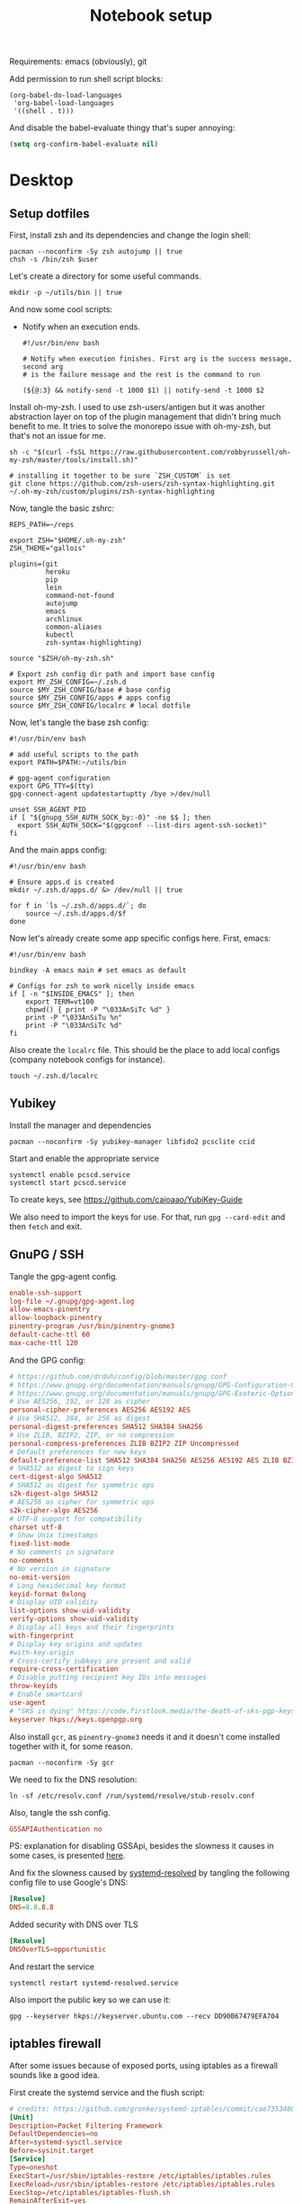 #+TITLE: Notebook setup
#+PROPERTY: header-args:shell :results output silent
#+PROPERTY: header-args:sh :results output silent
#+PROPERTY: header-args:elisp :results output silent
#+PROPERTY: header-args:emacs-lisp :results output silent

Requirements: emacs (obviously), git

Add permission to run shell script blocks:

#+BEGIN_SRC elisp
  (org-babel-do-load-languages
   'org-babel-load-languages
   '((shell . t)))
#+END_SRC

And disable the babel-evaluate thingy that's super annoying:

#+begin_src emacs-lisp
  (setq org-confirm-babel-evaluate nil)
#+end_src


* Desktop

** Setup dotfiles

   First, install zsh and its dependencies and change the login shell:

   #+BEGIN_SRC shell :dir /sudo:: :var user=(user-login-name)
     pacman --noconfirm -Sy zsh autojump || true
     chsh -s /bin/zsh $user
   #+END_SRC

   Let's create a directory for some useful commands.

   #+BEGIN_SRC shell
     mkdir -p ~/utils/bin || true
   #+END_SRC

   And now some cool scripts:

   - Notify when an execution ends.

     #+BEGIN_SRC shell :tangle ~/utils/bin/exec_notify :tangle-mode (identity #o755)
       #!/usr/bin/env bash

       # Notify when execution finishes. First arg is the success message, second arg
       # is the failure message and the rest is the command to run

       (${@:3} && notify-send -t 1000 $1) || notify-send -t 1000 $2
     #+END_SRC

   Install oh-my-zsh. I used to use zsh-users/antigen but it was another
   abstraction layer on top of the plugin management that didn't bring much
   benefit to me. It tries to solve the monorepo issue with oh-my-zsh, but
   that's not an issue for me.

   #+begin_src shell
     sh -c "$(curl -fsSL https://raw.githubusercontent.com/robbyrussell/oh-my-zsh/master/tools/install.sh)"

     # installing it together to be sure `ZSH_CUSTOM` is set
     git clone https://github.com/zsh-users/zsh-syntax-highlighting.git ~/.oh-my-zsh/custom/plugins/zsh-syntax-highlighting
   #+end_src

   Now, tangle the basic zshrc:

   #+BEGIN_SRC shell :tangle ~/.zshrc
     REPS_PATH=~/reps

     export ZSH="$HOME/.oh-my-zsh"
     ZSH_THEME="gallois"

     plugins=(git
              heroku
              pip
              lein
              command-not-found
              autojump
              emacs
              archlinux
              common-aliases
              kubectl
              zsh-syntax-highlighting)

     source "$ZSH/oh-my-zsh.sh"

     # Export zsh config dir path and import base config
     export MY_ZSH_CONFIG=~/.zsh.d
     source $MY_ZSH_CONFIG/base # base config
     source $MY_ZSH_CONFIG/apps # apps config
     source $MY_ZSH_CONFIG/localrc # local dotfile
   #+END_SRC

   Now, let's tangle the base zsh config:

   #+BEGIN_SRC shell :tangle ~/.zsh.d/base :mkdirp yes
     #!/usr/bin/env bash

     # add useful scripts to the path
     export PATH=$PATH:~/utils/bin

     # gpg-agent configuration
     export GPG_TTY=$(tty)
     gpg-connect-agent updatestartuptty /bye >/dev/null

     unset SSH_AGENT_PID
     if [ "${gnupg_SSH_AUTH_SOCK_by:-0}" -ne $$ ]; then
       export SSH_AUTH_SOCK="$(gpgconf --list-dirs agent-ssh-socket)"
     fi
   #+END_SRC

   And the main apps config:

   #+BEGIN_SRC shell :tangle ~/.zsh.d/apps
     #!/usr/bin/env bash

     # Ensure apps.d is created
     mkdir ~/.zsh.d/apps.d/ &> /dev/null || true

     for f in `ls ~/.zsh.d/apps.d/`; do
         source ~/.zsh.d/apps.d/$f
     done
   #+END_SRC

   Now let's already create some app specific configs here. First, emacs:

   #+begin_src shell :tangle ~/.zsh.d/apps.d/10-emacs.sh
     #!/usr/bin/env bash

     bindkey -A emacs main # set emacs as default

     # Configs for zsh to work nicelly inside emacs
     if [ -n "$INSIDE_EMACS" ]; then
         export TERM=vt100
         chpwd() { print -P "\033AnSiTc %d" }
         print -P "\033AnSiTu %n"
         print -P "\033AnSiTc %d"
     fi
   #+end_src


   Also create the ~localrc~ file. This should be the place to add local configs
   (company notebook configs for instance).

   #+BEGIN_SRC shell :dir ~/
     touch ~/.zsh.d/localrc
   #+END_SRC

** Yubikey

   Install the manager and dependencies

   #+BEGIN_SRC shell :dir /sudo::
     pacman --noconfirm -Sy yubikey-manager libfido2 pcsclite ccid
   #+END_SRC

   Start and enable the appropriate service

   #+BEGIN_SRC shell :dir /sudo::
     systemctl enable pcscd.service
     systemctl start pcscd.service
   #+END_SRC

   To create keys, see https://github.com/caioaao/YubiKey-Guide

   We also need to import the keys for use. For that, run =gpg --card-edit= and
   then =fetch= and exit.

** GnuPG / SSH

   Tangle the gpg-agent config.

   #+BEGIN_SRC conf :tangle ~/.gnupg/gpg-agent.conf
     enable-ssh-support
     log-file ~/.gnupg/gpg-agent.log
     allow-emacs-pinentry
     allow-loopback-pinentry
     pinentry-program /usr/bin/pinentry-gnome3
     default-cache-ttl 60
     max-cache-ttl 120
   #+END_SRC

   And the GPG config:

   #+BEGIN_SRC conf :tangle ~/.gnupg/gpg.conf
   # https://github.com/drduh/config/blob/master/gpg.conf
   # https://www.gnupg.org/documentation/manuals/gnupg/GPG-Configuration-Options.html
   # https://www.gnupg.org/documentation/manuals/gnupg/GPG-Esoteric-Options.html
   # Use AES256, 192, or 128 as cipher
   personal-cipher-preferences AES256 AES192 AES
   # Use SHA512, 384, or 256 as digest
   personal-digest-preferences SHA512 SHA384 SHA256
   # Use ZLIB, BZIP2, ZIP, or no compression
   personal-compress-preferences ZLIB BZIP2 ZIP Uncompressed
   # Default preferences for new keys
   default-preference-list SHA512 SHA384 SHA256 AES256 AES192 AES ZLIB BZIP2 ZIP Uncompressed
   # SHA512 as digest to sign keys
   cert-digest-algo SHA512
   # SHA512 as digest for symmetric ops
   s2k-digest-algo SHA512
   # AES256 as cipher for symmetric ops
   s2k-cipher-algo AES256
   # UTF-8 support for compatibility
   charset utf-8
   # Show Unix timestamps
   fixed-list-mode
   # No comments in signature
   no-comments
   # No version in signature
   no-emit-version
   # Long hexidecimal key format
   keyid-format 0xlong
   # Display UID validity
   list-options show-uid-validity
   verify-options show-uid-validity
   # Display all keys and their fingerprints
   with-fingerprint
   # Display key origins and updates
   #with-key-origin
   # Cross-certify subkeys are present and valid
   require-cross-certification
   # Disable putting recipient key IDs into messages
   throw-keyids
   # Enable smartcard
   use-agent
   # "SKS is dying" https://code.firstlook.media/the-death-of-sks-pgp-keyservers-and-how-first-look-media-is-handling-it
   keyserver hkps://keys.openpgp.org
   #+END_SRC

   Also install ~gcr~, as ~pinentry-gnome3~ needs it and it doesn't come
   installed together with it, for some reason.

   #+BEGIN_SRC shell :dir /sudo::
     pacman --noconfirm -Sy gcr
   #+END_SRC

   We need to fix the DNS resolution:

   #+BEGIN_SRC shell :dir /sudo::
     ln -sf /etc/resolv.conf /run/systemd/resolve/stub-resolv.conf
   #+END_SRC

   Also, tangle the ssh config.

   #+BEGIN_SRC conf :tangle ~/.ssh/config :mkdirp yes
     GSSAPIAuthentication no
   #+END_SRC

   PS: explanation for disabling GSSApi, besides the slowness it causes in some
   cases, is presented [[https://unix.stackexchange.com/questions/65068/why-ssh-takes-a-long-time-to-connect#comment875799_65276][here]].

   And fix the slowness caused by [[https://wiki.archlinux.org/index.php/Systemd-resolved][systemd-resolved]] by tangling the following
   config file to use Google's DNS:

   #+BEGIN_SRC conf :tangle /sudo::/etc/systemd/resolved.conf.d/dns.conf :mkdirp yes
     [Resolve]
     DNS=8.8.8.8
   #+END_SRC

   Added security with DNS over TLS

   #+BEGIN_SRC conf :tangle /sudo::/etc/systemd/resolved.conf.d/tls.conf :mkdirp yes
     [Resolve]
     DNSOverTLS=opportunistic
   #+END_SRC

   And restart the service

   #+BEGIN_SRC shell :dir /sudo::
     systemctl restart systemd-resolved.service
   #+END_SRC

   Also import the public key so we can use it:

   #+BEGIN_SRC shell
   gpg --keyserver hkps://keyserver.ubuntu.com --recv DD90B67479EFA704
   #+END_SRC

** iptables firewall

   After some issues because of exposed ports, using iptables as a firewall
   sounds like a good idea.

   First create the systemd service and the flush script:

   #+begin_src conf :tangle /sudo::/etc/systemd/system/iptables.service
     # credits: https://github.com/gronke/systemd-iptables/commit/cae73534807575f7716ee4f03a1721b9d4075d31
     [Unit]
     Description=Packet Filtering Framework
     DefaultDependencies=no
     After=systemd-sysctl.service
     Before=sysinit.target
     [Service]
     Type=oneshot
     ExecStart=/usr/sbin/iptables-restore /etc/iptables/iptables.rules
     ExecReload=/usr/sbin/iptables-restore /etc/iptables/iptables.rules
     ExecStop=/etc/iptables/iptables-flush.sh
     RemainAfterExit=yes
     [Install]
     WantedBy=multi-user.target
   #+end_src

   #+begin_src shell :tangle /sudo::/etc/iptables/iptables-flush.sh :mkdirp true :tangle-mode (identity #o755) :dir /sudo::
     #!/usr/bin/env bash
     iptables -F
     iptables -X
     iptables -t nat -F
     iptables -t nat -X
     iptables -t mangle -F
     iptables -t mangle -X
     iptables -P INPUT ACCEPT
     iptables -P FORWARD ACCEPT
     iptables -P OUTPUT ACCEPT
   #+end_src

   Then generate the file containing the rules and enable the service:

   #+begin_src shell :dir /sudo::
     # Flush all rules
     /etc/iptables/iptables-flush.sh

     # Default rule to drop incoming traffic
     iptables --policy INPUT DROP
     iptables --policy FORWARD DROP
     iptables --policy OUTPUT ACCEPT

     # Rules to allow outgoing traffic
     iptables --append INPUT -i lo -j ACCEPT
     iptables --append INPUT --match state --state ESTABLISHED,RELATED --jump ACCEPT
     iptables --append INPUT --jump REJECT

     iptables --append FORWARD --match state --state ESTABLISHED,RELATED -j ACCEPT
     iptables --append FORWARD -o enp+ -j ACCEPT
     iptables --append FORWARD -o wlp+ -j ACCEPT
     iptables --append FORWARD --jump REJECT

     # Rules to allow outgoing traffic from docker containers
     iptables -N DOCKER-USER
     iptables --append DOCKER-USER -i enp+ --match state --state ESTABLISHED,RELATED -j ACCEPT
     iptables --append DOCKER-USER -i wlp+ --match state --state ESTABLISHED,RELATED -j ACCEPT
     iptables --append DOCKER-USER -i enp+ -j DROP
     iptables --append DOCKER-USER -i wlp+ -j DROP

     mkdir -p /etc/iptables || true
     iptables-save > /etc/iptables/iptables.rules

     systemctl enable iptables.service
     systemctl start iptables.service
   #+end_src

** Make fonts great again

   #+NAME: iosevka_font_version
    : 3.4.6

   Download iosevka:

   #+begin_src shell :var iosevka_font_version=iosevka_font_version
     mkdir -p ~/.fonts
     cd ~/.fonts
     curl -fsSL https://github.com/be5invis/Iosevka/releases/download/v${iosevka_font_version}/pkg-iosevka-ss12-${iosevka_font_version}.zip | busybox unzip -
   #+end_src

   Install packages ~ttf-hanazono~, a japanese font needed for
   /shrugging/.
   #+BEGIN_SRC shell :dir /sudo:: :results output silent
     pacman --noconfirm -Sy ttf-hanazono
   #+END_SRC

   Update cache:

   #+BEGIN_SRC shell :results output silent
     fc-cache -fv
   #+END_SRC

   Now tangle the fonts configuration.

   #+BEGIN_SRC xml :tangle ~/.config/fontconfig/fonts.conf :mkdirp yes
   <?xml version='1.0'?>
   <!DOCTYPE fontconfig SYSTEM 'fonts.dtd'>
   <fontconfig>
   <match target="pattern">
     <test qual="any" name="family"><string>SFMono</string></test>
     <edit name="family" mode="assign" binding="same">
       <string>Monaco</string>
     </edit>
   </match>
   <match target="pattern">
     <test qual="any" name="family"><string>Consolas</string></test>
     <edit name="family" mode="assign" binding="same">
       <string>Iosevka Fixed SS12</string>
     </edit>
   </match>
   <match target="pattern">
     <test qual="any" name="family"><string>monospace</string></test>
     <edit name="family" mode="assign" binding="same">
       <string>Iosevka Fixed SS12</string>
     </edit>
   </match>
   </fontconfig>
   #+END_SRC

   Run this

   #+BEGIN_SRC shell :dir /sudo:: :results output silent
     pacman -Sy --noconfirm freetype2 || true

     echo 'export FREETYPE_PROPERTIES="truetype:interpreter-version=38"' >> /etc/profile.d/freetype2.sh

     ln -s /etc/fonts/conf.avail/10-hinting-slight.conf /etc/fonts/conf.d/10-sub-pixel-rgb.conf         || true
     ln -s /etc/fonts/conf.avail/10-sub-pixel-rgb.conf /etc/fonts/conf.d/10-sub-pixel-rgb.conf          || true
     ln -s /etc/fonts/conf.avail/11-lcdfilter-default.conf /etc/fonts/conf.d/11-lcdfilter-default.conf  || true
   #+END_SRC

** Setup X

   Tangle Xresources:

   #+BEGIN_SRC conf :tangle ~/.Xresources
     ! Every shell is a login shell by default (for inclusion of all necessary environment variables)
     xterm*loginshell: true

     ! I like a LOT of scrollback...
     xterm*savelines: 16384

     ! double-click to select whole URLs :D
     xterm*charClass: 33:48,36-47:48,58-59:48,61:48,63-64:48,95:48,126:48

     ! DOS-box colours...
     xterm*foreground: rgb:a8/a8/a8
     xterm*background: rgb:00/00/00
     xterm*color0: rgb:00/00/00
     xterm*color1: rgb:a8/00/00
     xterm*color2: rgb:00/a8/00
     xterm*color3: rgb:a8/54/00
     xterm*color4: rgb:00/00/a8
     xterm*color5: rgb:a8/00/a8
     xterm*color6: rgb:00/a8/a8
     xterm*color7: rgb:a8/a8/a8
     xterm*color8: rgb:54/54/54
     xterm*color9: rgb:fc/54/54
     xterm*color10: rgb:54/fc/54
     xterm*color11: rgb:fc/fc/54
     xterm*color12: rgb:54/54/fc
     xterm*color13: rgb:fc/54/fc
     xterm*color14: rgb:54/fc/fc
     xterm*color15: rgb:fc/fc/fc

     ! right hand side scrollbar...
     xterm*rightScrollBar: true
     xterm*ScrollBar: true

     ! remove stupid characters
     XTerm*metaSendsEscape: true

     Xterm*locale: true
     Xterm*utf8: 1

     Xcursor.size: 16

     ! URxvt

     ! General settings
     URxvt.saveLines: 2000
     URxvt.scrollBar: False
     URxvt.scrollstyle: rxvt
     URxvt.urgentOnBell: True
     URxvt.cursorBlink: False
     URxvt.iso14755: False
     URxvt.iso14755_52: False

     ! Extensions
     URxvt.perl-ext-common: default,clipboard,keyboard-select,url-select
     URxvt.urlLauncher: xdg-open
     URxvt.urlButton: 1
     URxvt.underlineURLs: True

     URxvt.copyCommand:  xclip -i -selection clipboard
     URxvt.pasteCommand: xclip -o -selection clipboard

     ! Keybindings
     URxvt.keysym.Mod4-c: perl:clipboard:copy
     URxvt.keysym.Mod4-v: perl:clipboard:paste
     URxvt.keysym.Mod4-C-v: perl:clipboard:paste_escaped
     URxvt.keysym.M-c: perl:clipboard:copy
     URxvt.keysym.M-v: perl:clipboard:paste
     URxvt.keysym.M-C-v: perl:clipboard:paste_escaped
     URxvt.keysym.M-Escape: perl:keyboard-select:activate
     URxvt.keysym.C-Escape: perl:keyboard-select:activate
     URxvt.keysym.M-u: perl:url-select:select_next

     ! Tango theme

     URxvt.background: #1C1C1C
     URxvt.foreground: #DEDEDE

     ! black
     URxvt.color0  : #2E3436
     URxvt.color8  : #555753
     ! red
     URxvt.color1  : #CC0000
     URxvt.color9  : #EF2929
     ! green
     URxvt.color2  : #4E9A06
     URxvt.color10 : #8AE234
     ! yellow
     URxvt.color3  : #C4A000
     URxvt.color11 : #FCE94F
     ! blue
     URxvt.color4  : #3465A4
     URxvt.color12 : #729FCF
     ! magenta
     URxvt.color5  : #75507B
     URxvt.color13 : #AD7FA8
     ! cyan
     URxvt.color6  : #06989A
     URxvt.color14 : #34E2E2
     ! white
     URxvt.color7  : #D3D7CF
     URxvt.color15 : #EEEEEC
   #+END_SRC

** Setup stumpwm

   Make sure we have sbcl and build tools.

   #+BEGIN_SRC shell :dir /sudo:: :results output silent
     pacman --noconfirm -Sy sbcl base-devel
   #+END_SRC

   Make sure quicklisp is installed and install the CL dependencies for stumpwm:

   - clx-truetype
   - clx
   - cl-ppcre
   - alexandria

   Now clone the project.

   #+BEGIN_SRC shell :dir ~/reps :results output silent
     git clone git@github.com:stumpwm/stumpwm.git
   #+END_SRC

   And build it:

   #+BEGIN_SRC shell :dir ~/reps/stumpwm :results output silent
     autoconf
     ./configure
     make clean && make stumpwm
   #+END_SRC

   Finally, install.

   #+BEGIN_SRC shell :dir /sudo::/home/caio/reps/stumpwm :results output silent
     make install
   #+END_SRC

   Clone the config and create a symlink to it so stumpwm can find it.

   #+BEGIN_SRC shell :dir ~/reps :results output silent
     git clone git@github.com:caioaao/stumpwm.d.git
     ln -s ~/reps/stumpwm.d ~/.stumpwm.d
   #+END_SRC

*** twmn

    Install dependencies:

    #+BEGIN_SRC shell :dir /sudo:: :results output silent
     # twmn dependencies
     pacman --noconfirm -Sy boost boost-libs
     pacman --noconfirm -Sy qt5-base qt5-x11extras
   #+END_SRC

    Now clone and build.

    #+BEGIN_SRC shell :dir ~/reps :results output silent
      git clone git@github.com:sboli/twmn.git || true
      cd twmn
      git checkout master && git pull origin master
      qmake
      make
    #+END_SRC

    And install.

    #+BEGIN_SRC shell :dir /sudo::/home/caio/reps/twmn :results output silent
      make install
    #+END_SRC

** Locale and aspell

   Set system language:

   #+BEGIN_SRC shell :dir /sudo:: :results output silent
     localectl set-locale LANG=en_US.UTF-8
   #+END_SRC

   Keyboard config:

   #+BEGIN_SRC shell :dir /sudo:: :results output silent
   setxkbmap -option ctrl:swapcaps
   #+END_SRC

   Installing aspell:

   #+BEGIN_SRC shell :dir /sudo:: :results output silent
     pacman --noconfirm -Sy aspell aspell-en
   #+END_SRC

** tmux

   #+begin_src shell :dir /sudo::
   pamac install --no-confirm tmux
   #+end_src

   #+begin_src conf :tangle ~/.tmux.conf
   unbind-key C-b
   set -g prefix 'C-q'
   bind-key 'C-q' send-prefix
   set-window-option -g mode-keys vi
   bind-key -T copy-mode-vi v send -X begin-selection
   bind-key -T copy-mode-vi V send -X select-line
   bind-key -T copy-mode-vi y send -X copy-pipe-and-cancel 'xclip -in -selection clipboard'
   #+end_src

** Redshift (screen temperature)

   Install it

   #+BEGIN_SRC shell :dir /sudo:: :results output silent
     pacman --noconfirm -Sy redshift
   #+END_SRC

   Create the config dir

   #+BEGIN_SRC shell :results output silent
     mkdir ~/.config/redshift
   #+END_SRC

   Tangle the config

   #+BEGIN_SRC conf :tangle ~/.config/redshift/redshift.conf
     ; Global settings for redshift
     [redshift]
     ; Set the day and night screen temperatures
     temp-day=5700
     temp-night=3500

     ; Disable the smooth fade between temperatures when Redshift starts and stops.
     ; 0 will cause an immediate change between screen temperatures.
     ; 1 will gradually apply the new screen temperature over a couple of seconds.
     fade=1

     ; Solar elevation thresholds.
     ; By default, Redshift will use the current elevation of the sun to determine
     ; whether it is daytime, night or in transition (dawn/dusk). When the sun is
     ; above the degrees specified with elevation-high it is considered daytime and
     ; below elevation-low it is considered night.
     ;elevation-high=3
     ;elevation-low=-6

     ; Custom dawn/dusk intervals.
     ; Instead of using the solar elevation, the time intervals of dawn and dusk
     ; can be specified manually. The times must be specified as HH:MM in 24-hour
     ; format.
     ;dawn-time=6:00-7:45
     ;dusk-time=18:35-20:15

     ; Set the screen brightness. Default is 1.0.
     ;brightness=0.9
     ; It is also possible to use different settings for day and night
     ; since version 1.8.
     ;brightness-day=0.7
     ;brightness-night=0.4
     ; Set the screen gamma (for all colors, or each color channel
     ; individually)
     gamma=0.8
     ;gamma=0.8:0.7:0.8
     ; This can also be set individually for day and night since
     ; version 1.10.
     ;gamma-day=0.8:0.7:0.8
     ;gamma-night=0.6

     ; Set the location-provider: 'geoclue2', 'manual'
     ; type 'redshift -l list' to see possible values.
     ; The location provider settings are in a different section.
     location-provider=manual

     ; Set the adjustment-method: 'randr', 'vidmode'
     ; type 'redshift -m list' to see all possible values.
     ; 'randr' is the preferred method, 'vidmode' is an older API.
     ; but works in some cases when 'randr' does not.
     ; The adjustment method settings are in a different section.
     adjustment-method=randr

     ; Configuration of the location-provider:
     ; type 'redshift -l PROVIDER:help' to see the settings.
     ; ex: 'redshift -l manual:help'
     ; Keep in mind that longitudes west of Greenwich (e.g. the Americas)
     ; are negative numbers.
     [manual]
     lat=-23.5475
     lon=-46.63611

     ; Configuration of the adjustment-method
     ; type 'redshift -m METHOD:help' to see the settings.
     ; ex: 'redshift -m randr:help'
     ; In this example, randr is configured to adjust only screen 0.
     ; Note that the numbering starts from 0, so this is actually the first screen.
     ; If this option is not specified, Redshift will try to adjust _all_ screens.
     [randr]
     screen=0
   #+END_SRC

   Enable the service:

   #+BEGIN_SRC shell :results output silent
     systemctl --user enable redshift.service
   #+END_SRC

   Optionally, start the service:

   #+BEGIN_SRC shell :results output silent
     systemctl --user start redshift.service
   #+END_SRC

** Wallpaper

   Let's download one from unsplash:

   #+begin_src sh :dir ~/Pictures
   mkdir -p wallpapers && cd wallpapers
   curl -o mountain1.jpg -fsSL https://unsplash.com/photos/1527pjeb6jg/download?force=true&w=2400
   #+end_src

   Now we can set it:

   #+begin_src shell
   xfconf-query --channel xfce4-desktop --property /backdrop/screen0/monitorHDMI-1-1/workspace0/last-image --set "$HOME/Pictures/wallpapers/mountain1.jpg"
   xfconf-query --channel xfce4-desktop --property /backdrop/screen0/monitoreDP-1/workspace0/last-image --set "$HOME/Pictures/wallpapers/mountain1.jpg"
   #+end_src

** Web browser

   I want to experiment with Vivaldi.

   #+begin_src shell :dir /sudo::
   pamac install --no-confirm vivaldi
   #+end_src

** Audio settings

   Better audio with pulseaudio.

   Let's configure the daemon:

   #+begin_src conf :tangle ~/.config/pulse/daemon.conf
     default-sample-format = float32le
     default-sample-rate = 48000
     alternate-sample-rate = 44100
     default-sample-channels = 2
     default-channel-map = front-left,front-right
     default-fragments = 2
     default-fragment-size-msec = 125
     resample-method = soxr-vhq
     enable-lfe-remixing = no
     high-priority = yes
     nice-level = -11
     realtime-scheduling = yes
     realtime-priority = 9
     rlimit-rtprio = 9
     daemonize = no
   #+end_src

   Now the default profile:

   #+begin_src conf :tangle ~/.config/pulse/default.pa
   #!/usr/bin/pulseaudio -nF
   #
   # This file is part of PulseAudio.
   #
   # PulseAudio is free software; you can redistribute it and/or modify it
   # under the terms of the GNU Lesser General Public License as published by
   # the Free Software Foundation; either version 2 of the License, or
   # (at your option) any later version.
   #
   # PulseAudio is distributed in the hope that it will be useful, but
   # WITHOUT ANY WARRANTY; without even the implied warranty of
   # MERCHANTABILITY or FITNESS FOR A PARTICULAR PURPOSE. See the GNU
   # General Public License for more details.
   #
   # You should have received a copy of the GNU Lesser General Public License
   # along with PulseAudio; if not, see <http://www.gnu.org/licenses/>.

   # This startup script is used only if PulseAudio is started per-user
   # (i.e. not in system mode)

   .fail

   ### Automatically restore the volume of streams and devices
   load-module module-device-restore
   load-module module-stream-restore
   load-module module-card-restore

   ### Automatically augment property information from .desktop files
   ### stored in /usr/share/application
   load-module module-augment-properties

   ### Should be after module-*-restore but before module-*-detect
   load-module module-switch-on-port-available

   ### Use hot-plugged devices like Bluetooth or USB automatically (LP: #1702794)
   # .ifexists module-switch-on-connect.so
   # load-module module-switch-on-connect
   # .endif

   ### Load audio drivers statically
   ### (it's probably better to not load these drivers manually, but instead
   ### use module-udev-detect -- see below -- for doing this automatically)
   #load-module module-alsa-sink
   #load-module module-alsa-source device=hw:1,0
   #load-module module-oss device="/dev/dsp" sink_name=output source_name=input
   #load-module module-oss-mmap device="/dev/dsp" sink_name=output source_name=input
   #load-module module-null-sink
   #load-module module-pipe-sink

   ### Automatically load driver modules depending on the hardware available
   .ifexists module-udev-detect.so
   load-module module-udev-detect
   .else
   ### Use the static hardware detection module (for systems that lack udev support)
   load-module module-detect
   .endif

   ### Automatically connect sink and source if JACK server is present
   .ifexists module-jackdbus-detect.so
   .nofail
   load-module module-jackdbus-detect channels=2
   .fail
   .endif

   ### Automatically load driver modules for Bluetooth hardware
   .ifexists module-bluetooth-policy.so
   load-module module-bluetooth-policy
   .endif

   .ifexists module-bluetooth-discover.so
   load-module module-bluetooth-discover
   .endif

   ### Load several protocols
   .ifexists module-esound-protocol-unix.so
   load-module module-esound-protocol-unix
   .endif
   load-module module-native-protocol-unix

   ### Network access (may be configured with paprefs, so leave this commented
   ### here if you plan to use paprefs)
   #load-module module-esound-protocol-tcp
   #load-module module-native-protocol-tcp
   #load-module module-zeroconf-publish

   ### Load the RTP receiver module (also configured via paprefs, see above)
   #load-module module-rtp-recv

   ### Load the RTP sender module (also configured via paprefs, see above)
   #load-module module-null-sink sink_name=rtp format=s16be channels=2 rate=44100 sink_properties="device.description='RTP Multicast Sink'"
   #load-module module-rtp-send source=rtp.monitor

   ### Load additional modules from GSettings. This can be configured with the paprefs tool.
   ### Please keep in mind that the modules configured by paprefs might conflict with manually
   ### loaded modules.
   .ifexists module-gsettings.so
   .nofail
   load-module module-gsettings
   .fail
   .endif


   ### Automatically restore the default sink/source when changed by the user
   ### during runtime
   ### NOTE: This should be loaded as early as possible so that subsequent modules
   ### that look up the default sink/source get the right value
   load-module module-default-device-restore

   ### Make sure we always have a sink around, even if it is a null sink.
   load-module module-always-sink

   ### Honour intended role device property
   load-module module-intended-roles

   ### Automatically suspend sinks/sources that become idle for too long
   load-module module-suspend-on-idle

   ### If autoexit on idle is enabled we want to make sure we only quit
   ### when no local session needs us anymore.
   .ifexists module-console-kit.so
   load-module module-console-kit
   .endif
   .ifexists module-systemd-login.so
   load-module module-systemd-login
   .endif

   ### Enable positioned event sounds
   load-module module-position-event-sounds

   ### Cork music/video streams when a phone stream is active
   load-module module-role-cork

   ### Block audio recording for snap confined packages unless they have
   ### the "pulseaudio" or "audio-record" interfaces plugged.
   .ifexists module-snap-policy.so
   load-module module-snap-policy
   .endif

   ### Modules to allow autoloading of filters (such as echo cancellation)
   ### on demand. module-filter-heuristics tries to determine what filters
   ### make sense, and module-filter-apply does the heavy-lifting of
   ### loading modules and rerouting streams.
   load-module module-filter-heuristics
   load-module module-filter-apply

   ### Make some devices default
   set-default-sink alsa_output.pci-0000_00_1f.3.analog-stereo
   #set-default-source input
   #+end_src

   Configure ALSA to use PulseAudio hw plugin:

   #+begin_src conf :tangle ~/.asoundrc
     pcm.!default {
        type plug
        slave.pcm hw
     }
   #+end_src

   Now restart alsa and pulseaudio

   #+begin_src shell
   pulseaudio -k
   alsactl kill rescan
   #+end_src

*** EasyEffects

    #+begin_src shell :dir /sudo::
    pamac install --no-confirm easyeffects
    #+end_src

    Now download the preset and load it:

    #+begin_src shell :dir ~/.config/easyeffects/output
    curl -fsSL https://gist.githubusercontent.com/caioaao/59e907bb3250feed5b99424f0769b1c2/raw/f70a7c2493ff8307ae88204cc5dc36ddcf3e8786/Audio-Technica%2520ATH-M40x%2520ParametricEQ.json > 'Audio-Technica ATH-M40x ParametricEQ.json'
    easyeffects -p 'Audio-Technica ATH-M40x ParametricEQ'
    #+end_src

    PS: the preset is based on the config found here: https://github.com/jaakkopasanen/AutoEq

** Spotify

   First updated the GPG key:

   #+begin_src shell
   curl -sS https://download.spotify.com/debian/pubkey_5E3C45D7B312C643.gpg | gpg --import -
   #+end_src

   Now run the ~pamac build spotify~ on the shell.

** Ulauncher

   Install it using ~pamac build ulauncher~. Then, tangle the settings

   #+begin_src json :tangle ~/.config/ulauncher/settings.json :mkdirp true
   {
       "blacklisted-desktop-dirs": "/usr/share/locale:/usr/share/app-install:/usr/share/kservices5:/usr/share/fk5:/usr/share/kservicetypes5:/usr/share/applications/screensavers:/usr/share/kde4:/usr/share/mimelnk",
       "clear-previous-query": true,
       "disable-desktop-filters": false,
       "grab-mouse-pointer": false,
       "hotkey-show-app": "<Super>space",
       "render-on-screen": "mouse-pointer-monitor",
       "show-indicator-icon": true,
       "show-recent-apps": "1",
       "terminal-command": "",
       "theme-name": "light"
   }
   #+end_src

   And enable ~ulauncher~

   #+begin_src shell
   systemctl --user enable --now ulauncher
   systemctl --user start ulauncher
   #+end_src

* Development

** direnv

   Install it:

   #+begin_src sh :dir /sudo::
   pamac install --no-confirm direnv
   #+end_src

   Hook it to shell:

   #+begin_src sh :tangle ~/.zsh.d/apps.d/10-direnv.sh
   #!/usr/bin/env bash

   eval "$(direnv hook zsh)"
   #+end_src

** Git

   Basic configs

   #+BEGIN_SRC conf :tangle ~/.gitconfig
     [user]
     name="Caio Oliveira"
     email=caioaao@gmail.com
     signingKey=DD90B67479EFA704

     [core]
     editor=emacs

     [commit]
     gpgsign=true
   #+END_SRC

   Also add github to known SSH hosts list so we're not prompted to confirm it as it might break some org block.

   #+begin_src shell
   ssh-keyscan -t rsa github.com >> ~/.ssh/known_hosts
   #+end_src

** asdf

   asdf is a tool to manage runtimes.

   First clone the repo:

   #+begin_src sh
     git clone https://github.com/asdf-vm/asdf.git ~/.asdf --branch v0.9.0
   #+end_src

   Now add the completions and the executable to dot files:

   #+begin_src shell :tangle ~/.zsh.d/apps.d/10-asdf.sh :mkdirp true
     #!/usr/bin/env bash
     . $HOME/.asdf/asdf.sh
     . $HOME/.asdf/completions/asdf.bash
   #+end_src

   And let's add some plugins:

   #+begin_src shell
   . $HOME/.asdf/asdf.sh
   asdf plugin-add python
   #+end_src

** Upgrade org-mode

   (more info [[http://orgmode.org/manual/Installation.html][here]])

   First, clone the repo

   #+BEGIN_SRC shell :dir ~/reps :results output silent
     [ -d 'org-mode' ] || git clone git://orgmode.org/org-mode.git
   #+END_SRC

   Now update the repo and compile the project:

   #+BEGIN_SRC shell :dir ~/reps/org-mode :results output silent
     git checkout master && git pull

     make autoloads
     make
   #+END_SRC

   And install

   #+BEGIN_SRC shell :dir /sudo::/home/caio/reps/org-mode :results output silent
     make install
   #+END_SRC

** Clojure

   Install the Clojure package

   #+BEGIN_SRC shell :dir /sudo:: :results output silent
     pacman -Sy --noconfirm clojure
   #+END_SRC

   Download leiningen

   #+BEGIN_SRC shell :dir ~/utils/bin :results output silent
     curl https://raw.githubusercontent.com/technomancy/leiningen/2.8.1/bin/lein > lein
     chmod +x lein

     # lein self-install
     lein
   #+END_SRC

   Also tangle the user ~profiles.clj~

   #+BEGIN_SRC clojure :tangle ~/.lein/profiles.clj
     {:user {:plugins      [[lein-pprint "1.1.2"]
                            [com.jakemccrary/lein-test-refresh "0.23.0" :exclusions [org.clojure/tools.namespace]]
                            [refactor-nrepl "2.4.0"]
                            [cider/cider-nrepl "0.19.0-SNAPSHOT"]]
             :dependencies [[nrepl "0.4.5"]
                            [spyscope "0.1.6"]]
             :injections   [(require 'spyscope.core)]
             :test-refresh {:notify-command ["notify-send" "-t" "1000"]
                            :quiet          true
                            :changes-only   true}}}
   #+END_SRC

** Python

*** conda

    Download, install anaconda and add path to ~/.localrc

    #+BEGIN_SRC shell :dir /tmp :results output silent
      wget https://repo.continuum.io/archive/Anaconda3-4.4.0-Linux-x86_64.sh
    #+END_SRC

    Run ~bash /tmp/Anaconda3-4.4.0-Linux-x86_64.sh~. It's an interactive script,
    so it can't be run here :(

    Add to path and set ~WORKON_HOME~.

    #+BEGIN_SRC shell :results output silent
      echo "export PATH=${HOME}/anaconda3/bin:\$PATH" >> ~/.localrc
      echo "export WORKON_HOME=${HOME}/anaconda3/envs" >> ~/.localrc
    #+END_SRC

*** Emacs config

    First install packages with python

    #+BEGIN_SRC sh :dir /sudo:: :results output silent
    pip install rope
    pip install jedi
    pip install flake8
    pip install importmagic
    #+END_SRC

    Now, install elpy

    #+BEGIN_SRC elisp :results output silent
      (package-refresh-contents)
      (package-install 'elpy)
    #+END_SRC

** NodeJS

   #+NAME: node-nvm-version
   : v0.38.0

   #+NAME: default-nodejs-version
   : 17.3.0

   Installing NVM

   #+begin_src shell :var version=node-nvm-version
   git clone git@github.com:nvm-sh/nvm.git ${HOME}/.nvm
   cd ${HOME}/.nvm
   git checkout ${version}
   chmod +x nvm.sh
   #+end_src

   Now tangle this to add it to zsh:

   #+begin_src shell :tangle ~/.zsh.d/apps.d/10-nvm.sh :mkdirp true
   export NVM_DIR="$HOME/.nvm"
   [ -s "$NVM_DIR/nvm.sh" ] && \. "$NVM_DIR/nvm.sh"  --no-use
   #+end_src

   We can now install nodejs

   #+begin_src shell :var node_version=default-nodejs-version
   \. "$HOME/.nvm/nvm.sh"  --no-use
   nvm install ${node_version}
   #+end_src

   Now let's install yarn

   #+begin_src shell :dir /sudo::
   pamac install --no-confirm yarn
   #+end_src

   And add yarn's executables to path:

   #+begin_src shell :tangle  ~/.zsh.d/apps.d/10-yarn.sh
     export PATH="$PATH:`yarn global bin`"
   #+end_src

** R

   First, some dependencies.

   #+BEGIN_SRC shell :dir /sudo:: :results output silent
   pacman -S R tcl tk
   #+END_SRC

   Setup config:

   #+BEGIN_SRC R :tangle ~/.Rprofile
     options(repos=structure(c(CRAN="https://vps.fmvz.usp.br/CRAN/")))
   #+END_SRC

   Now, useful libraries:

   #+BEGIN_SRC R :results output silent
     install.packages("tidyverse",
                      dependencies=TRUE)
   #+END_SRC

** Rust

   Unfortunatelly, the first command is interactive, so run this on the
   terminal: ~curl https://sh.rustup.rs -sSf | sh~. It should install everything
   and add the cargo binary directory to the ~PATH~ env in ~~/.bash_profile~.

   Let's install useful stuff for developing now. We'll be running ~source
   ~/.cargo/env~ because, as the ~PATH~ was altered in ~~/.bash_profile~, it
   will only take effect on the next login :\.

   First, racer.

   #+BEGIN_SRC shell :results output silent
     source ~/.cargo/env
     cargo install racer
   #+END_SRC

   For racer to work, we need rust source code.

   #+BEGIN_SRC shell :results output silent
     source ~/.cargo/env
     rustup component add rust-src
   #+END_SRC

   Now, let's set the src env var:

   #+BEGIN_SRC shell :results output silent
     toolchain=`rustup toolchain list | sed 's/\(.*\) .*/\1/'`
     echo "RUST_SRC_PATH=${HOME}/.multirust/toolchains/${toolchain}/lib/rustlib/src/rust/src" >> ~/.localrc
   #+END_SRC

** NVIDIA docker

   Just run ~yaourt -S nvidia-docker~.

** Kubernetes

*** kubectl

    #+NAME: default_kubectl_version
    : 1.15.11

    Add the plugin to asdf and install the default version:

    #+begin_src shell :var kubectl_version=default_kubectl_version
    asdf plugin-add kubectl
    asdf install kubectl ${kubectl_version}
    #+end_src

    Now setup kubectl global version:

    #+begin_src shell :var kubectl_version=default_kubectl_version
      asdf global kubectl ${kubectl_version}
    #+end_src

*** Kops

    #+begin_src sh :dir /sudo::/tmp
      KOPS_VERSION='1.16.0'

      curl -LO https://github.com/kubernetes/kops/releases/download/v${KOPS_VERSION}/kops-linux-amd64
      chmod 0755 kops-linux-amd64
      mv kops-linux-amd64 /usr/local/bin/kops-${KOPS_VERSION}
      ln -sf /usr/local/bin/kops-${KOPS_VERSION} /usr/local/bin/kops
    #+end_src

*** Minikube

    Taken from [[https://kubernetes.io/docs/tasks/tools/install-minikube/][here]]

    #+NAME: minikube_version
    : v1.10.1


    First install a hypervisor

    #+BEGIN_SRC shell :dir /sudo::
      apt update && apt install -y virtualbox
    #+END_SRC

    And now download the static minikube binary and then move it to the bin dir.

    #+BEGIN_SRC shell :dir /tmp :var minikube_version=minikube_version
      curl -Lo minikube "https://storage.googleapis.com/minikube/releases/${minikube_version}/minikube-linux-amd64" \
        && chmod +x minikube
    #+END_SRC

    #+BEGIN_SRC shell :dir /sudo:: :var minikube_version=minikube_version
      mv /tmp/minikube "/usr/local/bin/minikube-${minikube_version}"
      ln -sf "/usr/local/bin/minikube-${minikube_version}" /usr/local/bin/minikube
    #+END_SRC

*** Linkerd CLI

    Download, install it, and create a symlink to our local bin dir

    #+BEGIN_SRC shell
      curl -sL https://run.linkerd.io/install | sh
      ln -s ~/.linkerd2/bin/linkerd ~/utils/bin/linkerd
    #+END_SRC

*** Istio

    Download and install:

    #+BEGIN_SRC shell :dir /sudo::
      ISTIO_VERSION=1.5.1
      mkdir /opt/istio || true
      chmod -R 0755 /opt/istio
      cd /opt/istio
      curl -L https://github.com/istio/istio/releases/download/${ISTIO_VERSION}/istio-${ISTIO_VERSION}-linux.tar.gz | tar xz
      ln -sf /opt/istio/istio-${ISTIO_VERSION}/bin/istioctl /usr/local/bin/istioctl
      rm -f /opt/istio/istio
      ln -sf /opt/istio/istio-${ISTIO_VERSION} /opt/istio/istio
    #+END_SRC

*** Helm

    Download and install:

    #+BEGIN_SRC shell :dir /sudo::
      mkdir /opt/helm || true
      chmod 0755 /opt/helm
      cd /opt/helm
      curl -L https://get.helm.sh/helm-v3.0.2-linux-amd64.tar.gz | tar xz
      mv linux-amd64 helm-3.0.2
      ln -sf /opt/helm/helm-3.0.2/helm /usr/local/bin/helm
    #+END_SRC

*** Kustomize

    Just download the binary:

    #+begin_src shell :dir /tmp
      wget https://github.com/kubernetes-sigs/kustomize/releases/download/v2.0.2/kustomize_2.0.2_linux_amd64
    #+end_src

    And configure it to be found:

    #+begin_src shell :dir /sudo::
      mkdir -p /opt/kustomize || true
      mv /tmp/kustomize_2.0.2_linux_amd64 /opt/kustomize/kustomize-2.0.2
      chmod -R 0755 /opt/kustomize
      chmod +x /opt/kustomize/kustomize-2.0.2
      ln -sf /opt/kustomize/kustomize-2.0.2 /usr/local/bin/kustomize
    #+end_src

*** kube-capacity

    #+begin_src sh :dir /tmp
      curl -fsSL https://github.com/robscott/kube-capacity/releases/download/0.4.0/kube-capacity_0.4.0_Linux_x86_64.tar.gz | tar -xz
    #+end_src

    #+begin_src sh :dir /sudo::
      mv /tmp/kube-capacity /usr/local/bin
      chown root:root /usr/local/bin/kube-capacity
    #+end_src

** Terraform

   #+NAME: terraform_version
    : 0.12.25

   Download, extract and then move to appropriate location.

   #+begin_src shell :dir /tmp :var version=terraform_version
     wget https://releases.hashicorp.com/terraform/${version}/terraform_${version}_linux_amd64.zip
     unzip terraform_${version}_linux_amd64.zip
   #+end_src

   #+begin_src shell :dir /sudo:: :var version=terraform_version
     mv /tmp/terraform /usr/local/bin/terraform-${version}
     ln -sf /usr/local/bin/terraform-${version} /usr/local/bin/terraform
   #+end_src

   Now let's add some aliases to our shell:

   #+begin_src shell :tangle ~/.zsh.d/apps.d/10-terraform.sh
     #!/usr/bin/env bash
     alias tfplan='terraform plan -out=plan.tfplan'
     alias tfapply='terraform apply --refresh=false plan.tfplan'
     alias tfrapply='terraform apply plan.tfplan'
   #+end_src

** git-lfs

   #+begin_src shell :dir /sudo::
   pamac install --no-confirm git-lfs
   #+end_src

** golang

   First install go

   #+begin_src shell :dir /sudo::
   pamac install --no-confirm go
   #+end_src
   And add go executables to our path:

   #+begin_src shell :tangle ~/.zsh.d/apps.d/10-golang.sh
     #!/usr/bin/env bash

     export GOROOT=/opt/go
     export GOPATH=~/go
     export PATH="$PATH:$GOROOT/bin"
     export PATH="$PATH:$PATH/bin"
     export PATH="$PATH:$GOPATH/bin"
   #+end_src

   Now the goodies:

   #+begin_src shell
   go get golang.org/x/tools/cmd/godoc
   go get golang.org/x/tools/cmd/goimports
   go get github.com/rogpeppe/godef
   go get golang.org/x/tools/gopls
   #+end_src

** protobuf

   Download, extract and configure:

   #+begin_src shell :dir /sudo::
   pamac install --no-confirm protobuf
   #+end_src

** Alacritty

   #+begin_src shell :dir /sudo::
     pamac install --no-confirm alacritty
   #+end_src

   Tangle the config:

   #+begin_src yaml :tangle ~/.config/alacritty/alacritty.yml :mkdirp yes
   font:
     # The normal (roman) font face to use.
     normal:
       family: Iosevka Fixed SS12
       style: Regular

     # The bold font face
     bold:
       family: Iosevka Fixed SS12
       style: Bold

     # The italic font face
     italic:
       family: Iosevka Fixed SS12
       style: Italic

     # Point size of the font
     size: 12.0

   colors:
     primary:
       background: '#333333'

   window:
     decorations: none
     padding:
       x: 5
       y: 10
   #+end_src

** gcloud

   #+NAME: gcloud_sdk_version
   : 368.0.0

   First we need python 3.9 since as of the time of this writing gcloud [[https://issuetracker.google.com/issues/205238176][does not support python 3.10]]

   #+begin_src shell
   asdf install python 3.9.9
   #+end_src

   #+begin_src shell :dir /tmp :var version=gcloud_sdk_version
   curl -fsSL https://dl.google.com/dl/cloudsdk/channels/rapid/downloads/google-cloud-sdk-${version}-linux-x86_64.tar.gz | tar -xz
   #+end_src

   #+begin_src shell :dir /sudo:: :var version=gcloud_sdk_version
   mv /tmp/google-cloud-sdk /opt/google-cloud-sdk-${version}
   rm -rf /opt/google-cloud-sdk || true
   ln -sf /opt/google-cloud-sdk-${version} /opt/google-cloud-sdk
   #+end_src

   #+begin_src shell :tangle ~/.zsh.d/apps.d/10-gcloud.sh
   export CLOUDSDK_PYTHON="${HOME}/.asdf/installs/python/3.9.9/bin/python"
   if [ -f '/opt/google-cloud-sdk/path.zsh.inc' ]; then . '/opt/google-cloud-sdk/path.zsh.inc'; fi
   if [ -f '/opt/google-cloud-sdk/completion.zsh.inc' ]; then . '/opt/google-cloud-sdk/completion.zsh.inc'; fi
   #+end_src

   #+begin_src shell
   export CLOUDSDK_PYTHON="${HOME}/.asdf/installs/python/3.9.9/bin/python"
   . '/opt/google-cloud-sdk/path.zsh.inc'
   gcloud config set disable_usage_reporting true
   #+end_src

** pulumi

   First tangle this so the install script doesn't try to add to our main ~zshrc~ file.

   #+begin_src shell :tangle ~/.zsh.d/apps.d/10-pulumi.sh :mkdirp true
   export PATH=$PATH:$HOME/.pulumi/bin
   #+end_src

   #+begin_src shell
   export PATH=$PATH:$HOME/.pulumi/bin
   curl -fsSL https://get.pulumi.com | sh
   #+end_src

** ngrok

   #+begin_src sh :dir /tmp
   wget https://bin.equinox.io/c/4VmDzA7iaHb/ngrok-stable-linux-amd64.zip
   #+end_src

   #+begin_src shell :dir /sudo::
   mkdir -p /opt/ngrok
   cd /opt/ngrok
   unzip /tmp/ngrok-stable-linux-amd64.zip
   chmod -R 0755 /opt/ngrok
   chmod +x /opt/ngrok
   ln -sf /opt/ngrok/ngrok /usr/local/bin/ngrok
   #+end_src

* Other

** Setup ~udev~ rule for HDMI cable

   Create script that checks HDMI status and executes xrandr. Remember to change
   ~DISPLAY~ to match the one used on the machine.

   #+BEGIN_SRC sh :tangle /sudo::/usr/local/bin/toggle_display :tangle-mode (identity #o755) :padline no
     #!/usr/bin/env bash

     export DISPLAY=":0.0"

     USER=`ps -aux | grep Xorg | cut -d\  -f 1 | head -n1`

     export XAUTHORITY="/home/${USER}/.Xauthority"

     CARDS=("card0" "card1")

     for CARD in ${CARDS[*]}; do
         HDMI_STATUS_PATH="/sys/class/drm/$CARD-HDMI-A-1/status"
         if [ -f $HDMI_STATUS_PATH ]; then
             HDMI_STATUS=`cat $HDMI_STATUS_PATH`

             # echo "------------------------------------------------" >> /tmp/toggle_monitor.log
             # echo "$(date) - DISPLAY: ${DISPLAY}, HDMI_STATUS: ${HDMI_STATUS}, USER: ${USER}" >> /tmp/toggle_monitor.log
             xrandr > /dev/null # >> /tmp/toggle_monitor.log

             if [[ ${HDMI_STATUS} == 'connected' ]]; then
                 # echo "Turning monitor on" >> /tmp/toggle_monitor.log
                 xrandr --output eDP1 --auto --pos 0x360 --output HDMI1 --auto --pos 1920x0
             else
                 # echo "Turning monitor off" >> /tmp/toggle_monitor.log
                 xrandr --output HDMI1 --off
             fi
         fi
     done
   #+END_SRC

   Create udev rule:

   #+BEGIN_SRC sh :tangle /sudo::/etc/udev/rules.d/90-monitor.rules :padline no
     KERNEL=="card0", SUBSYSTEM=="drm", RUN+="/usr/local/bin/toggle_display"
     KERNEL=="card1", SUBSYSTEM=="drm", RUN+="/usr/local/bin/toggle_display"
   #+END_SRC

   After tangle, run this to enable the systemd unit and reload udev rules.

   #+BEGIN_SRC sh :dir /sudo::/ :results output silent
     udevadm control --reload
   #+END_SRC

** Ledger CLI

   First, let's clone

   #+BEGIN_SRC shell :dir ~/reps :results output silent
     if [ -d 'ledger' ]; then
         cd ledger
         git pull origin next
     else
         git clone git@github.com:ledger/ledger.git
     fi
   #+END_SRC

   Make sure CMake is present:

   #+BEGIN_SRC shell :dir /sudo:: :results output silent
     pacman -Syy --noconfirm cmake
   #+END_SRC

   Now build. This is also the command for updating it.

   #+BEGIN_SRC shell :dir ~/reps/ledger :results output silent
     ./acprep update
   #+END_SRC

   And install:

   #+BEGIN_SRC shell :dir /sudo::~/reps/ledger :results output silent
   make install
   #+END_SRC

** Command for gif recording

   Dependencies:

   #+BEGIN_SRC shell :dir /sudo:: :results output silent
     pacman -S --noconfirm ffmpeg xorg-xdpyinfo xorg-xprop xorg-xwininfo imagemagick
   #+END_SRC

   And then install FFcast:

   #+BEGIN_SRC shell :dir ~/reps :results output silent
     [ -d 'FFcast' ] || git clone --recursive https://github.com/lolilolicon/FFcast.git
   #+END_SRC

   #+BEGIN_SRC shell :dir ~/reps/FFcast :results output silent
     ./bootstrap
     ./configure --enable-xrectsel --prefix /usr --libexecdir /usr/lib --sysconfdir /etc
     make
   #+END_SRC

   #+BEGIN_SRC shell :dir /sudo::/home/caio/reps/FFcast :results output silent
     make install
   #+END_SRC

   #+BEGIN_SRC shell :tangle /sudo::/usr/bin/gifrecord :tangle-mode (identity #o755)
     #!/bin/bash
     TMP_AVI=$(mktemp /tmp/outXXXXXXXXXX.avi)
     ffcast -s % ffmpeg -y -f x11grab -show_region 1 -framerate 15 \
            -video_size %s -i %D+%c -codec:v huffyuv               \
            -vf crop="iw-mod(iw\\,2):ih-mod(ih\\,2)" $TMP_AVI      \
         && convert -set delay 10 -layers Optimize $TMP_AVI out.gif
   #+END_SRC

** xml-coreutils

   Cool little tools to work with XML files.

   Download, configure and build:

   #+BEGIN_SRC shell :dir /tmp
     wget https://downloads.sourceforge.net/project/xml-coreutils/xml-coreutils-0.8.1.tar.gz
     tar xfz xml-coreutils-0.8.1.tar.gz
     cd xml-coreutils-0.8.1
     ./configure
     make
     make check
   #+END_SRC

   #+RESULTS:

   Now install

   #+BEGIN_SRC shell :dir /sudo::/tmp/xml-coreutils-0.8.1 :results output silent
     make install
   #+END_SRC

** Play DRM content on chromium

   Install ~chromium-widevine~ using yaourt.
